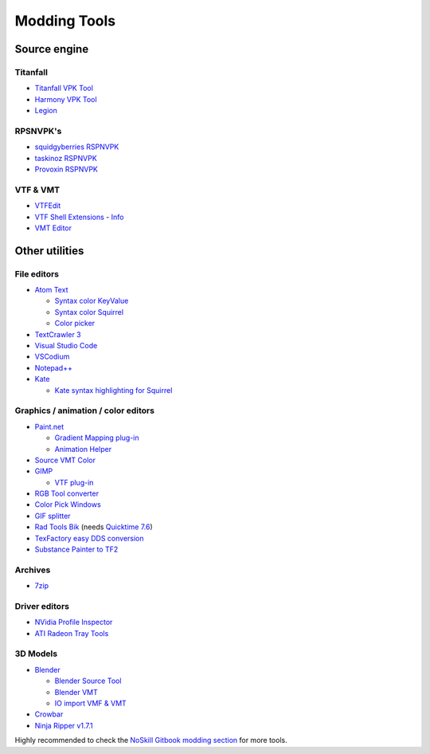 Modding Tools
=============

Source engine
-------------

Titanfall
~~~~~~~~~

- `Titanfall VPK Tool <https://cra0.net/public/bin-published/Titanfall_VPKTool3.4_Portable.zip>`_
- `Harmony VPK Tool <https://github.com/harmonytf/HarmonyVPKTool/>`_
- `Legion <https://wiki.modme.co/wiki/apps/Legion.html>`_

RPSNVPK's
~~~~~~~~~

- `squidgyberries RSPNVPK <https://github.com/squidgyberries/RSPNVPK>`_
- `taskinoz RSPNVPK <https://github.com/taskinoz/RSPNVPK>`_
- `Provoxin RSPNVPK <https://github.com/Provoxin/RSPNVPK-GUI>`_

VTF & VMT
~~~~~~~~~

- `VTFEdit <https://developer.valvesoftware.com/wiki/VTFEdit>`_
- `VTF Shell Extensions
  <https://www.wunderboy.org/valve-hl2source-sdk-tools/#vtf_shell>`_ - `Info
  <https://developer.valvesoftware.com/wiki/VTF_Shell_Extensions>`_
- `VMT Editor <https://developer.valvesoftware.com/wiki/VMT_Editor>`_

Other utilities
---------------

File editors
~~~~~~~~~~~~

- `Atom Text <https://atom.io>`_

  - `Syntax color KeyValue <https://atom.io/packages/language-source-cfg>`_
  - `Syntax color Squirrel <https://atom.io/packages/squirrel-language>`_
  - `Color picker <https://atom.io/packages/color-picker>`_

- `TextCrawler 3 <https://www.digitalvolcano.co.uk/tcdownloads.html>`_
- `Visual Studio Code <https://code.visualstudio.com>`_
- `VSCodium <https://vscodium.com>`_
- `Notepad++ <https://notepad-plus-plus.org/downloads/>`_
- `Kate <https://kate-editor.org/>`_

  - `Kate syntax highlighting for Squirrel
    <https://gist.github.com/CTalvio/6de535f9258cfebd71ab64d7e6af4ee6>`_

Graphics / animation / color editors
~~~~~~~~~~~~~~~~~~~~~~~~~~~~~~~~~~~~

- `Paint.net <https://www.getpaint.net>`_

  - `Gradient Mapping plug-in
    <https://forums.getpaint.net/topic/6265-gradient-mapping/>`_
  - `Animation Helper <https://pixelbyte.itch.io/paint-net-sprite-plugin>`_

- `Source VMT Color <https://dev.cra0kalo.com/?p=155>`_
- `GIMP <https://www.gimp.org/downloads/>`_

  - `VTF plug-in <https://www.tophattwaffle.com/downloads/gimp-vtf-plugin/>`_

- `RGB Tool converter
  <http://hewmc.blogspot.fr/2012/12/rgb-to-percentage-converter.html>`_
- `Color Pick Windows <https://pixelbyte.itch.io/color-pick>`_
- `GIF splitter <https://ezgif.com/split>`_
- `Rad Tools Bik <http://www.radgametools.com/bnkdown.htm>`_ (needs `Quicktime 7.6
  <https://support.apple.com/downloads/quicktime>`_)
- `TexFactory easy DDS conversion <https://otherbenji.gitlab.io/TexFactory/>`_
- `Substance Painter to TF2 <https://github.com/EM4Volts/tf-2_substance_maker>`_
Archives
~~~~~~~~

- `7zip <https://www.7-zip.org>`_

Driver editors
~~~~~~~~~~~~~~

- `NVidia Profile Inspector <https://nvidia-inspector.en.lo4d.com/windows>`_
- `ATI Radeon Tray Tools
  <https://www.majorgeeks.com/files/details/ati_tray_tools.html>`_

3D Models
~~~~~~~~~

- `Blender <https://www.blender.org>`_

  - `Blender Source Tool
    <https://developer.valvesoftware.com/wiki/Blender_Source_Tools>`_
  - `Blender VMT <https://github.com/lasa01/blender-vmt>`_
  - `IO import VMF & VMT <https://github.com/lasa01/io_import_vmf>`_

- `Crowbar <http://steamcommunity.com/groups/CrowbarTool>`_
- `Ninja Ripper v1.7.1 <https://gamebanana.com/tools/5638>`_

Highly recommended to check the `NoSkill Gitbook modding section
<https://noskill.gitbook.io/titanfall2/how-to-start-modding/modding-introduction/modding-tools>`_
for more tools.
